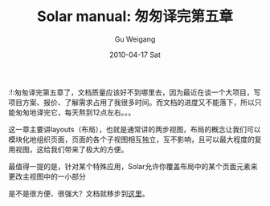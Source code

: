 #+TITLE: Solar manual: 匆匆译完第五章
#+AUTHOR: Gu Weigang
#+EMAIL: guweigang@outlook.com
#+DATE: 2010-04-17 Sat
#+URI: /blog/2010/04/17/solar-manual---chapter-hurriedly-finished-translation/
#+KEYWORDS: 
#+TAGS: solar, solar manual, solarphp
#+LANGUAGE: zh_CN
#+OPTIONS: H:3 num:nil toc:nil \n:nil ::t |:t ^:nil -:nil f:t *:t <:t
#+DESCRIPTION: 

:!:匆匆译完第五章了，文档质量应该好不到哪里去，因为最近在谈一个大项目，写项目方案、报价、了解需求占用了我很多时间。而文档的进度又不能落下，所以只能匆匆地译完它，每天熬到12点左右。。。

这一章主要讲layouts（布局），也就是通常讲的两步视图，布局的概念让我们可以模块化地组织页面，页面的各个子视图相互独立，互不影响，且可以最大程度的复用视图，这给我们带来了极大的方便。

最值得一提的是，针对某个特殊应用，Solar允许你覆盖布局中的某个页面元素来更改主视图中的一小部分

是不是很方便、很强大？文档就移步到[[http://solarphp.cn/manual-new/ch05.html][这里]]。


